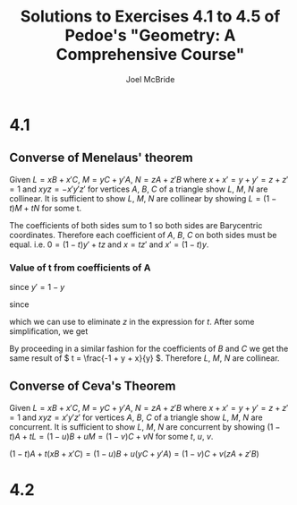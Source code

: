 #+title: Solutions to Exercises 4.1 to 4.5 of Pedoe's "Geometry: A Comprehensive Course"
#+author: Joel McBride
#+options: num:nil toc:nil

* 4.1
** Converse of Menelaus' theorem
Given \( L = xB + x'C \), \( M = yC + y'A \), \( N = zA + z'B \) where \( x+x'=y+y'=z+z'=1 \) and \( xyz = -x'y'z' \)
for vertices \( A \), \( B \), \( C \) of a triangle show \( L \), \( M \), \( N \) are collinear.
It is sufficient to show \( L \), \( M \), \( N \) are collinear by showing \( L = (1-t)M + tN \) for some t.

\begin{align*}
0A + xB + x'C &= (1-t)(yC + y'A) + t(zA + z'B) \\
              &= ((1-t)y' + tz)A + tz'B + (1-t)yC
\end{align*}

The coefficients of both sides sum to 1 so both sides are Barycentric coordinates.
Therefore each coefficient of \( A \), \( B \), \( C \) on both sides must be equal. i.e. \( 0 = (1-t)y' + tz \) and \( x = tz' \) and \( x' = (1-t)y \).

*** Value of t from coefficients of A
\begin{align*}
0 &= (1-t)y' + tz \\
t &= \frac{y'}{y' - z}
\end{align*}

since \( y' = 1-y \)

\begin{align*}
t = \frac{1-y}{1-y-z}
\end{align*}

since 

\begin{align*}
xyz &= -x'y'z' \\
z &= \frac{-(1-y-x+xy)}{-1+y+x}
\end{align*}

which we can use to eliminate \( z \) in the expression for \( t \).
After some simplification, we get

\begin{align*}
t = \frac{-1 + y + x}{y}
\end{align*}

By proceeding in a similar fashion for the coefficients of \( B \) and \( C \) we get the same result of \( t = \frac{-1 + y + x}{y} \).
Therefore \( L \), \( M \), \( N \) are collinear.

** Converse of Ceva's Theorem
Given \( L = xB + x'C \), \( M = yC + y'A \), \( N = zA + z'B \) where \( x+x'=y+y'=z+z'=1 \) and \( xyz = x'y'z' \)
for vertices \( A \), \( B \), \( C \) of a triangle show \( L \), \( M \), \( N \) are concurrent.
It is sufficient to show \( L \), \( M \), \( N \) are concurrent by showing \( (1-t)A + tL = (1-u)B + uM = (1-v)C + vN \) for some \( t \), \( u \), \( v \).

\( (1-t)A + t(xB + x'C) = (1-u)B + u(yC + y'A) = (1-v)C + v(zA + z'B) \)

* 4.2

